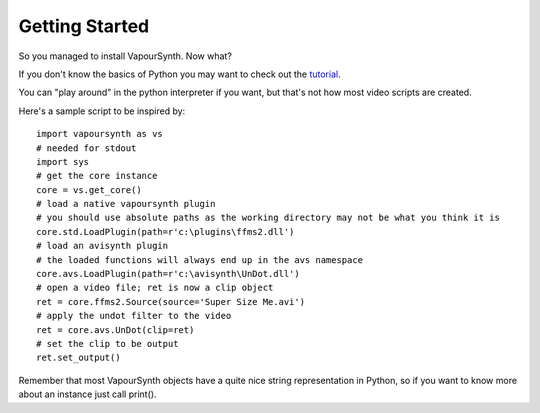 Getting Started
===============

So you managed to install VapourSynth. Now what?

If you don't know the basics of Python you may want to check out the `tutorial <http://docs.python.org/py3k/tutorial/index.html>`_. 

You can "play around" in the python interpreter if you want, but that's not how most video scripts are created.

Here's a sample script to be inspired by::

   import vapoursynth as vs
   # needed for stdout
   import sys
   # get the core instance
   core = vs.get_core()
   # load a native vapoursynth plugin
   # you should use absolute paths as the working directory may not be what you think it is
   core.std.LoadPlugin(path=r'c:\plugins\ffms2.dll')
   # load an avisynth plugin
   # the loaded functions will always end up in the avs namespace
   core.avs.LoadPlugin(path=r'c:\avisynth\UnDot.dll')
   # open a video file; ret is now a clip object
   ret = core.ffms2.Source(source='Super Size Me.avi')
   # apply the undot filter to the video
   ret = core.avs.UnDot(clip=ret)
   # set the clip to be output
   ret.set_output()

Remember that most VapourSynth objects have a quite nice string representation in Python, so if you want to know more about an instance just call print().
